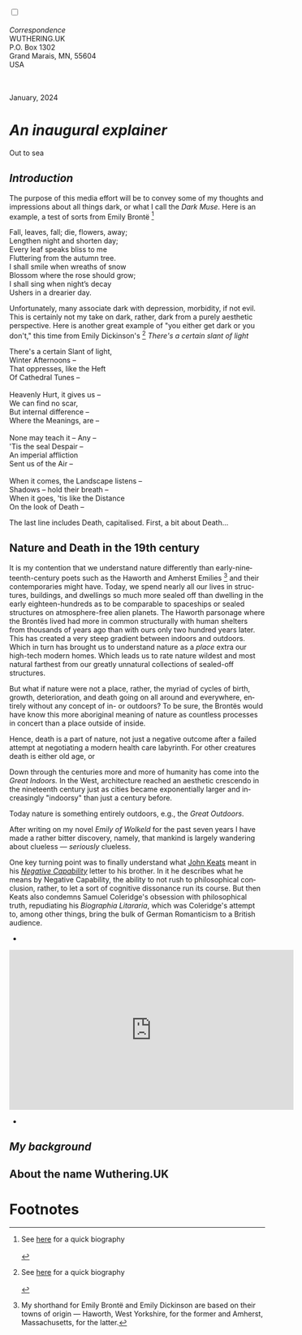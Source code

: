 #+TITLE:
# Place author here
#+AUTHOR:
# Place email here
#+EMAIL: 
# Call borgauf/insert-dateutc.1 here
#+DATE: 
# #+Filetags: :SAGA +TAGS: experiment_nata(e) idea_nata(i)
# #chem_nata(c) logs_nata(l) y_stem(y)
#+LANGUAGE:  en
# #+INFOJS_OPT: view:showall ltoc:t mouse:underline
# #path:http://orgmode.org/org-info.js +HTML_HEAD: <link
# #rel="stylesheet" href="../data/stylesheet.css" type="text/css">
#+HTML_HEAD: <link rel="stylesheet" href="./wuth.css" type="text/css">
#+HTML_HEAD: <link rel="stylesheet" href="./ox-tufte.css" type="text/css">
#+EXPORT_SELECT_TAGS: export
#+EXPORT_EXCLUDE_TAGS: noexport
#+EXPORT_FILE_NAME: index.html
#+OPTIONS: H:15 num:15 toc:nil \n:nil @:t ::t |:t _:{} *:t ^:{} prop:nil
# #+OPTIONS: prop:t # This makes MathJax not work +OPTIONS:
# #tex:imagemagick # this makes MathJax work
#+OPTIONS: tex:t num:nil
# This also replaces MathJax with images, i.e., don’t use.  #+OPTIONS:
# tex:dvipng
#+LATEX_CLASS: article
#+LATEX_CLASS_OPTIONS: [american]
# Setup tikz package for both LaTeX and HTML export:
#+LATEX_HEADER: \usepackqqqage{tikz}
#+LATEX_HEADER: \usepackage{commath}
#+LaTeX_HEADER: \usepackage{pgfplots}
#+LaTeX_HEADER: \usepackage{sansmath}
#+LaTeX_HEADER: \usepackage{mathtools}
# #+HTML_MATHJAX: align: left indent: 5em tagside: left font:
# #Neo-Euler
#+PROPERTY: header-args:latex+ :packages '(("" "tikz"))
#+PROPERTY: header-args:latex+ :exports results :fit yes
#+STARTUP: showall
#+STARTUP: align
#+STARTUP: indent
# This makes MathJax/LaTeX appear in buffer (UTF-8)
#+STARTUP: entitiespretty
# #+STARTUP: logdrawer # This makes pictures appear in buffer
#+STARTUP: inlineimages
#+STARTUP: fnadjust

#+OPTIONS: html-style:nil
# #+BIBLIOGRAPHY: ref plain

@@html:<label for="mn-demo" class="margin-toggle"></label>
<input type="checkbox" id="mn-demo" class="margin-toggle">
<span class="marginnote">@@
[[file:images/InlandSeaDType4.png]]
\\
\\
/Correspondence/ \\
WUTHERING.UK \\
P.O. Box 1302 \\
Grand Marais, MN, 55604 \\
USA \\
\\
\\
@@html:</span>@@

#+begin_export html
<img src="./images/Wuthering10.png" alt="Title" class=".wtitle">
<span class="cap">January, 2024</span>
#+end_export


# * 
# #+begin_export html
# <img src="./images/Wuthering10.png" alt="Title" class=".wtitle">
# <span class="cap">Wuthering Explainer, January, 2024</span>
# #+end_export

* /An inaugural explainer/

#+begin_export html
<img src="./images/inlandseagmharbour20220414_2.png" width="730" alt="Harbour view out to sea">
<span class="cap">Out to sea</span>
#+end_export

** /Introduction/

The purpose of this media effort will be to convey some of my thoughts
and impressions about all things dark, or what I call the /Dark
Muse/. Here is an example, a test of sorts from Emily Brontë [fn:1]

#+begin_verse
Fall, leaves, fall; die, flowers, away;
Lengthen night and shorten day;
Every leaf speaks bliss to me
Fluttering from the autumn tree.
I shall smile when wreaths of snow
Blossom where the rose should grow;
I shall sing when night’s decay
Ushers in a drearier day.
#+end_verse

Unfortunately, many associate dark with depression, morbidity, if not
evil. This is certainly not my take on dark, rather, dark from a
purely aesthetic perspective. Here is another great example of "you
either get dark or you don't," this time from Emily Dickinson's [fn:2]
/There's a certain slant of light/

#+begin_verse
There's a certain Slant of light,
Winter Afternoons –
That oppresses, like the Heft
Of Cathedral Tunes –

Heavenly Hurt, it gives us –
We can find no scar,
But internal difference –
Where the Meanings, are –

None may teach it – Any –
'Tis the seal Despair –
An imperial affliction
Sent us of the Air –

When it comes, the Landscape listens –
Shadows – hold their breath –
When it goes, 'tis like the Distance
On the look of Death –
#+end_verse

The last line includes Death, capitalised. First, a bit about Death...

** Nature and Death in the 19th century

It is my contention that we understand nature differently than
early-nineteenth-century poets such as the Haworth and Amherst
Emilies [fn:3] and their contemporaries might have. Today, we spend
nearly all our lives in structures, buildings, and dwellings so much
more sealed off than dwelling in the early eighteen-hundreds as to be
comparable to spaceships or sealed structures on atmosphere-free alien
planets. The Haworth parsonage where the Brontës lived had more in
common structurally with human shelters from thousands of years ago
than with ours only two hundred years later. This has created a very
steep gradient between indoors and outdoors. Which in turn has brought
us to understand nature as a /place/ extra our high-tech modern
homes. Which leads us to rate nature wildest and most natural farthest
from our greatly unnatural collections of sealed-off structures.

But what if nature were not a place, rather, the myriad of cycles of
birth, growth, deterioration, and death going on all around and
everywhere, entirely without any concept of in- or outdoors?
To be sure, the Brontës would have know this more aboriginal meaning
of nature as countless processes in concert than a place outside of
inside.

Hence, death is a part of nature, not just a negative outcome after a
failed attempt at negotiating a modern health care labyrinth. For
other creatures death is either old age, or

Down through the centuries more and more of humanity has come into the
/Great Indoors./ In the West, architecture reached an aesthetic
crescendo in the nineteenth century just as cities became
exponentially larger and increasingly "indoorsy" than just a century
before.

Today nature is something entirely outdoors, e.g., the /Great
Outdoors/. 


After writing on my novel /Emily of Wolkeld/ for the past seven years
I have made a rather bitter discovery, namely, that mankind is largely
wandering about clueless --- /seriously/ clueless.

One key turning point was to finally understand what [[https://en.wikipedia.org/wiki/John_Keats][John Keats]] meant
in his /[[https://en.wikipedia.org/wiki/Negative_capability][Negative Capability]]/ letter to his brother. In it he describes
what he means by Negative Capability, the ability to not rush to
philosophical conclusion, rather, to let a sort of cognitive
dissonance run its course. But then Keats also condemns Samuel
Coleridge's obsession with philosophical truth, repudiating his
/Biographia Litararia/, which was Coleridge's attempt to, among other
things, bring the bulk of German Romanticism to a British audience.


+ 

#+begin_export html
<iframe width="560" height="315" src="https://www.youtube.com/embed/wjxZ-VbUihI?si=EphGfHI1mPdynLgl" title="YouTube video player" frameborder="0" allow="accelerometer; autoplay; clipboard-write; encrypted-media; gyroscope; picture-in-picture; web-share" allowfullscreen></iframe>
#+end_export

 
+

** /My background/

** About the name Wuthering.UK

* Footnotes

[fn:1] See [[https://en.wikipedia.org/wiki/Emily_Bront%C3%AB][here]] for a quick biography \\
[[file:images/Emily_Brontë_by_Patrick_Branwell_Brontë_restored.jpg]]
\\

[fn:2] See [[https://en.wikipedia.org/wiki/Emily_Dickinson][here]] for a quick biography \\
[[file:images/EmilyDickinson.png]]
\\

[fn:3] My shorthand for Emily Brontë and Emily Dickinson are based on
their towns of origin --- Haworth, West Yorkshire, for the former and
Amherst, Massachusetts, for the latter.
